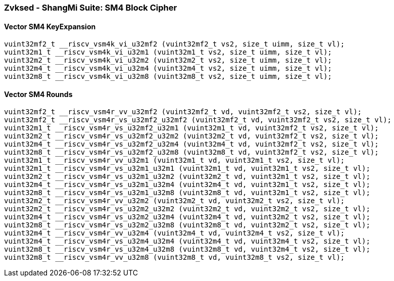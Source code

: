 
=== Zvksed - ShangMi Suite: SM4 Block Cipher

[[]]
==== Vector SM4 KeyExpansion

[,c]
----
vuint32mf2_t __riscv_vsm4k_vi_u32mf2 (vuint32mf2_t vs2, size_t uimm, size_t vl);
vuint32m1_t __riscv_vsm4k_vi_u32m1 (vuint32m1_t vs2, size_t uimm, size_t vl);
vuint32m2_t __riscv_vsm4k_vi_u32m2 (vuint32m2_t vs2, size_t uimm, size_t vl);
vuint32m4_t __riscv_vsm4k_vi_u32m4 (vuint32m4_t vs2, size_t uimm, size_t vl);
vuint32m8_t __riscv_vsm4k_vi_u32m8 (vuint32m8_t vs2, size_t uimm, size_t vl);
----

[[]]
==== Vector SM4 Rounds

[,c]
----
vuint32mf2_t __riscv_vsm4r_vv_u32mf2 (vuint32mf2_t vd, vuint32mf2_t vs2, size_t vl);
vuint32mf2_t __riscv_vsm4r_vs_u32mf2_u32mf2 (vuint32mf2_t vd, vuint32mf2_t vs2, size_t vl);
vuint32m1_t __riscv_vsm4r_vs_u32mf2_u32m1 (vuint32m1_t vd, vuint32mf2_t vs2, size_t vl);
vuint32m2_t __riscv_vsm4r_vs_u32mf2_u32m2 (vuint32m2_t vd, vuint32mf2_t vs2, size_t vl);
vuint32m4_t __riscv_vsm4r_vs_u32mf2_u32m4 (vuint32m4_t vd, vuint32mf2_t vs2, size_t vl);
vuint32m8_t __riscv_vsm4r_vs_u32mf2_u32m8 (vuint32m8_t vd, vuint32mf2_t vs2, size_t vl);
vuint32m1_t __riscv_vsm4r_vv_u32m1 (vuint32m1_t vd, vuint32m1_t vs2, size_t vl);
vuint32m1_t __riscv_vsm4r_vs_u32m1_u32m1 (vuint32m1_t vd, vuint32m1_t vs2, size_t vl);
vuint32m2_t __riscv_vsm4r_vs_u32m1_u32m2 (vuint32m2_t vd, vuint32m1_t vs2, size_t vl);
vuint32m4_t __riscv_vsm4r_vs_u32m1_u32m4 (vuint32m4_t vd, vuint32m1_t vs2, size_t vl);
vuint32m8_t __riscv_vsm4r_vs_u32m1_u32m8 (vuint32m8_t vd, vuint32m1_t vs2, size_t vl);
vuint32m2_t __riscv_vsm4r_vv_u32m2 (vuint32m2_t vd, vuint32m2_t vs2, size_t vl);
vuint32m2_t __riscv_vsm4r_vs_u32m2_u32m2 (vuint32m2_t vd, vuint32m2_t vs2, size_t vl);
vuint32m4_t __riscv_vsm4r_vs_u32m2_u32m4 (vuint32m4_t vd, vuint32m2_t vs2, size_t vl);
vuint32m8_t __riscv_vsm4r_vs_u32m2_u32m8 (vuint32m8_t vd, vuint32m2_t vs2, size_t vl);
vuint32m4_t __riscv_vsm4r_vv_u32m4 (vuint32m4_t vd, vuint32m4_t vs2, size_t vl);
vuint32m4_t __riscv_vsm4r_vs_u32m4_u32m4 (vuint32m4_t vd, vuint32m4_t vs2, size_t vl);
vuint32m8_t __riscv_vsm4r_vs_u32m4_u32m8 (vuint32m8_t vd, vuint32m4_t vs2, size_t vl);
vuint32m8_t __riscv_vsm4r_vv_u32m8 (vuint32m8_t vd, vuint32m8_t vs2, size_t vl);
----
